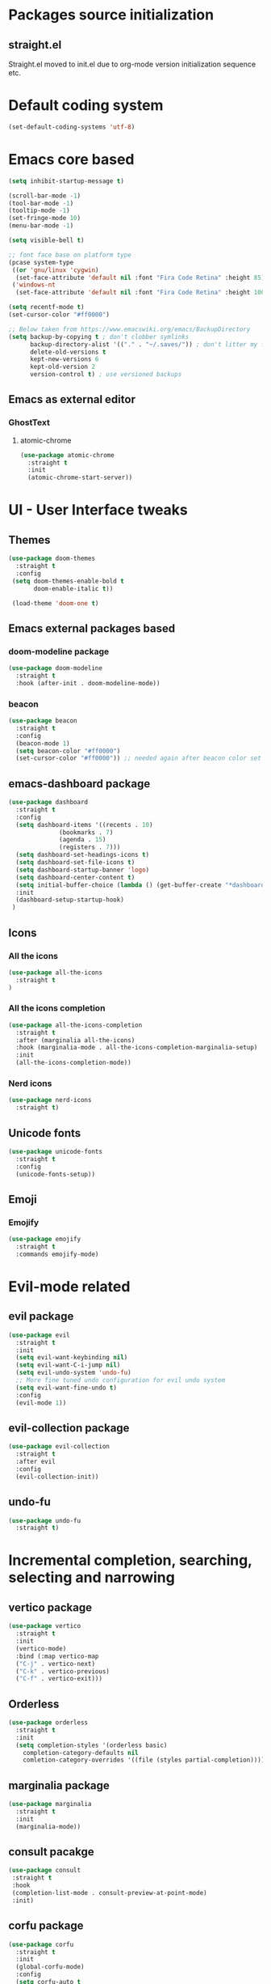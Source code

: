 * Packages source initialization
** straight.el
   Straight.el moved to init.el due to org-mode version initialization sequence etc.
* Default coding system
  #+BEGIN_SRC emacs-lisp
  (set-default-coding-systems 'utf-8)
  #+END_SRC
* Emacs core based
  #+BEGIN_SRC emacs-lisp
    (setq inhibit-startup-message t)

    (scroll-bar-mode -1)
    (tool-bar-mode -1)
    (tooltip-mode -1)
    (set-fringe-mode 10)
    (menu-bar-mode -1)

    (setq visible-bell t)

    ;; font face base on platform type
    (pcase system-type
     ((or 'gnu/linux 'cygwin)
      (set-face-attribute 'default nil :font "Fira Code Retina" :height 85))
     ('windows-nt
      (set-face-attribute 'default nil :font "Fira Code Retina" :height 100)))

    (setq recentf-mode t)
    (set-cursor-color "#ff0000")

    ;; Below taken from https://www.emacswiki.org/emacs/BackupDirectory
    (setq backup-by-copying t ; don't clobber symlinks
          backup-directory-alist '(("." . "~/.saves/")) ; don't litter my fs tree
          delete-old-versions t
          kept-new-versions 6
          kept-old-version 2
          version-control t) ; use versioned backups

#+END_SRC
** Emacs as external editor
*** GhostText
**** atomic-chrome
    #+BEGIN_SRC emacs-lisp
    (use-package atomic-chrome
      :straight t
      :init
      (atomic-chrome-start-server))
    #+END_SRC
* UI - User Interface tweaks
** Themes
  #+BEGIN_SRC emacs-lisp
  (use-package doom-themes
    :straight t
    :config
   (setq doom-themes-enable-bold t
         doom-enable-italic t))

   (load-theme 'doom-one t)
#+END_SRC
** Emacs external packages based
*** doom-modeline package
#+BEGIN_SRC emacs-lisp
  (use-package doom-modeline
    :straight t
    :hook (after-init . doom-modeline-mode))
#+END_SRC
*** beacon
    #+BEGIN_SRC emacs-lisp
    (use-package beacon
      :straight t
      :config
      (beacon-mode 1)
      (setq beacon-color "#ff0000")
      (set-cursor-color "#ff0000")) ;; needed again after beacon color set
    #+END_SRC
** emacs-dashboard package
  #+BEGIN_SRC emacs-lisp
    (use-package dashboard
      :straight t
      :config
      (setq dashboard-items '((recents . 10)
    			  (bookmarks . 7)
    			  (agenda . 15)
    			  (registers . 7)))
      (setq dashboard-set-headings-icons t)
      (setq dashboard-set-file-icons t)
      (setq dashboard-startup-banner 'logo)
      (setq dashboard-center-content t)
      (setq initial-buffer-choice (lambda () (get-buffer-create "*dashboard*"))) ;; this is needed to open *dashboard* buffer after startup
      :init
      (dashboard-setup-startup-hook)
     )
   #+END_SRC
** Icons
*** All the icons
   #+BEGIN_SRC emacs-lisp
   (use-package all-the-icons
     :straight t
   )
   #+END_SRC
*** All the icons completion
   #+BEGIN_SRC emacs-lisp
     (use-package all-the-icons-completion
       :straight t
       :after (marginalia all-the-icons)
       :hook (marginalia-mode . all-the-icons-completion-marginalia-setup)
       :init
       (all-the-icons-completion-mode))
   #+END_SRC
*** Nerd icons
    #+BEGIN_SRC emacs-lisp
    (use-package nerd-icons
      :straight t)
    #+END_SRC
** Unicode fonts
  #+BEGIN_SRC emacs-lisp
  (use-package unicode-fonts
    :straight t
    :config
    (unicode-fonts-setup))
  #+END_SRC
** Emoji
*** Emojify
   #+BEGIN_SRC emacs-lisp
   (use-package emojify
     :straight t
     :commands emojify-mode)
   #+END_SRC
* Evil-mode related
** evil package  
#+BEGIN_SRC emacs-lisp
  (use-package evil
    :straight t
    :init
    (setq evil-want-keybinding nil)
    (setq evil-want-C-i-jump nil)
    (setq evil-undo-system 'undo-fu)
    ;; More fine tuned undo configuration for evil undo system
    (setq evil-want-fine-undo t)
    :config
    (evil-mode 1))
#+END_SRC
** evil-collection package
#+BEGIN_SRC emacs-lisp
(use-package evil-collection
  :straight t
  :after evil
  :config
  (evil-collection-init))
#+END_SRC
** undo-fu
  #+BEGIN_SRC emacs-lisp
    (use-package undo-fu
      :straight t)
  #+END_SRC
* Incremental completion, searching, selecting and narrowing
** vertico package
#+BEGIN_SRC emacs-lisp
  (use-package vertico
    :straight t
    :init
    (vertico-mode)
    :bind (:map vertico-map
    ("C-j" . vertico-next)
    ("C-k" . vertico-previous)
    ("C-f" . vertico-exit)))
#+END_SRC
** Orderless
  #+BEGIN_SRC emacs-lisp
    (use-package orderless
      :straight t
      :init
      (setq completion-styles '(orderless basic)
    	completion-category-defaults nil
    	comletion-category-overrides '((file (styles partial-completion)))))
  #+END_SRC
** marginalia package
#+BEGIN_SRC emacs-lisp
  (use-package marginalia
    :straight t
    :init
    (marginalia-mode))
#+END_SRC

** consult pacakge
#+BEGIN_SRC emacs-lisp
  (use-package consult
   :straight t
   :hook
   (completion-list-mode . consult-preview-at-point-mode)
   :init)
#+END_SRC

** corfu package
#+BEGIN_SRC emacs-lisp
  (use-package corfu
    :straight t
    :init
    (global-corfu-mode)
    :config
    (setq corfu-auto t
  	corfu-quit-no-match 'separator)) ;; or t
#+END_SRC
 
* Org-mode
** org-mode package
   use-package and init in init.el
   #+BEGIN_SRC emacs-lisp
   (setq org-log-done 'time)
   #+END_SRC
*** org-agenda
   #+BEGIN_SRC emacs-lisp
   (setq org-agenda-include-diary t)
   (setq calendar-mark-holidays-flat t)
   (setq org-agenda-files (apply 'append
     (mapcar
       (lambda (directory)
         (directory-files-recursively
          directory org-agenda-file-regexp))
          '("~/shared/"))))
   #+END_SRC
** org-babel config
#+BEGIN_SRC emacs-lisp
  (org-babel-do-load-languages
    'org-babel-load-languages
       '((emacs-lisp . t)
         (python . t)
         (plantuml . t)
         (ditaa . t)
         (latex . t)
         ;;(rust . t)
         (dot . t)
   ))
   (setq org-confirm-babel-evaluate nil)
#+END_SRC
** org-superstar
  #+BEGIN_SRC emacs-lisp
  (use-package org-superstar
    :straight t
    :config
    (setq org-superstar-headline-bullets-list '("◉" "○" "✸" "✿" "○" "▷" "⁖"))
    (add-hook 'org-mode-hook (lambda () (org-superstar-mode 1))))
  #+END_SRC
** org-roam
  #+BEGIN_SRC emacs-lisp
    (use-package org-roam
      :straight t
      :hook
      (after-init . org-roam-mode)
      :custom
      (org-roam-directory "~/pkm/content-org")
      (org-roam-completion-everywhere t)
      (org-roam-capture-templates
      '(("d" "default" plain
         "%?"
         :if-new (file+head "${slug}.org" "#+TITLE: ${title}\n")
         :unnarrowed t)))
      :init
      (setq org-roam-v2-ack t)
      :config
      (org-roam-setup))
  #+END_SRC
** org-roam-ui
  #+BEGIN_SRC emacs-lisp
  (use-package org-roam-ui
    :straight t
    :config
    (setq org-roam-ui-sync-theme t
          org-roam-ui-follow t
          org-roam-ui-update-on-save nil
          org-roam-open-on-start nil))
  #+END_SRC
** org-sidebar
  #+BEGIN_SRC emacs-lisp
  (use-package org-sidebar
    :straight t)
  #+END_SRC
* Key bindings
** which-key package
#+BEGIN_SRC emacs-lisp
  (use-package which-key
   :straight t
   :init
   (which-key-mode)
   :diminish
   which-key-mode
   :config
   (setq which-key-idle-delay 0.2))
#+END_SRC

** general.el package
#+BEGIN_SRC emacs-lisp
  (use-package general
   :straight t
   :config
   (general-create-definer lg/leader-keys
   :keymaps '(normal insert visual emacs)
   :prefix "SPC"
   :global-prefix "C-SPC")

   (lg/leader-keys
     "SPC" '(execute-extended-command :whick-key "M-x")
     "a" '(:ignore t :which-key "applications")
     "ad" '(dired :which-key "dired")
     "ae" '(elfeed :which-key "elfeed")
     "at" '(treemacs :which-key "treemacs")
     "b" '(:ignore t :which-key "buffers")
     "bb" '(consult-buffer :which-key "switch-buffers")
     "bn" '(next-buffer :which-key "next-buffer")
     "bd" '(kill-buffer :which-key "kill-buffer")
     "bp" '(previous-buffer :which-key "previous-buffer")
     "f" '(:ignore t :which-key "files")
     "ff" '(consult-find :wich-key "find")
     "fr" '(consult-recent-file :which-key "recent")
     "g" '(:ignore t :which-key "magit")
     "gs" '(magit-status :which-key "status")
     "o" '(:ignore t :which-key "org-mode")
     "oa" '(org-agenda :which-key "agenda")
     "or" '(:ignore t :which-key "roam")
     "orf" '(org-roam-node-find :which-key "find node")
     "ori" '(org-roam-node-insert :which-key "insert node")
     "s" '(:ignore t :which-key "search")
     "sg" '(consult-ripgrep :which-key "ripgrep")
     "sh" '(consult-org-heading :which-key "org-heading")
     "sr" '(consult-ripgrep :which-key "ripgrep")
     "ss" '(consult-line :which-key "lines")
     "t" '(:ignore t :which-key "toggles/UI")
     "tt" '(consult-theme :which-key "choose theme")
     "w" '(:ignore t :which-key "windows")
     "w/" '(split-window-right :which-key "split-right")
     "wh" '(evil-window-left :which-key "left")
     "wj" '(evil-window-down :which-key "down")
     "wk" '(evil-window-up :which-key "up")
     "wn" '(evil-window-next :which-key "next")
     "wN" '(evil-window-new :which-key "new")
     "wl" '(evil-window-right :which-key "right")
     "wd" '(evil-window-delete :which-key "delete")
   ))
#+END_SRC

* Applications
** treemacs package
  #+BEGIN_SRC emacs-lisp
  (use-package treemacs
    :straight t
  )
  #+END_SRC
** Elfeed
  #+BEGIN_SRC emacs-lisp
  (use-package elfeed-org
    :straight t
    :config
    (elfeed-org)
    (setq rmh-elfeed-org-files
  	(list "~/shared/elfeed/elfeed.org")))
  #+END_SRC

  #+BEGIN_SRC emacs-lisp
    (use-package elfeed
      :straight t 
      :config
      (setq elfeed-db-directory "~/shared/elfeeddb")
      (setq-default elfeed-search-filter "@6-months-ago ")
      )
  #+END_SRC
*** Elfeed-dashboard
   Based on elfeed-dashboard github description: https://github.com/Monoj321/elfeed-dashboard
   #+BEGIN_SRC emacs-lisp
     (use-package elfeed-dashboard
       :straight t
       :config
       (setq elfeed-dashboard-file "~/shared/elfeed/elfeed-dashboard.org")
       ;; update feed counts on elfeed-quit
       (advice-add 'elfeed-search-quit-window :after #'elfeed-dashboard-update-links))
   #+END_SRC
** Dired
  #+BEGIN_SRC emacs-lisp
    (use-package dired
      :straight nil)
    (use-package dired-single
      :straight t)
    (use-package all-the-icons-dired
      :straight t
      :hook (dired-mode . all-the-icons-dired-mode))
  #+END_SRC
* Development
** Magit 
  #+BEGIN_SRC emacs-lisp
  (use-package magit
    :straight t)
  #+END_SRC
** Yang
*** yang-mode
   #+BEGIN_SRC emacs-lisp
   (use-package yang-mode
     :straight t)
   #+END_SRC
** YASnippet
  #+BEGIN_SRC emacs-lisp
  (use-package yasnippet
    :straight t
    :config
    (setq yas-snippet-dirs '("~/shared/snippets/"
                             "~/work/snippets/"))
    (yas-global-mode 1))
  #+END_SRC
** Rust
  #+BEGIN_SRC emacs-lisp
  (use-package rust-mode
    :straight t
    :config
    (setq rust-format-on-save t)
    (setq indent-tabs-mode nil))
  #+END_SRC
*** ob-rust
   #+BEGIN_SRC emacs-lisp
   (use-package ob-rust
     :straight t
     :after (org-mode)
   )
   #+END_SRC
** Programming Languages
*** LSP - Language Server Protocol
**** lsp-mode
   #+BEGIN_SRC emacs-lisp
     (use-package lsp-mode
       :straight t
       :commands (lsp ls-deferred)
       :init
       (setq lsp-keymap-prefix "C-c l")
       :config
       (lsp-enable-which-key-integration t))
   #+END_SRC
*** 
* Tweaks for Windows OS 
  #+BEGIN_SRC emacs-lisp
  (pcase system-type
    ('windows-nt
     (setq org-plantuml-jar-path
   	 (expand-file-name "c:/programs/plantuml.jar"))
      (setq org-ditaa-jar-path
   	 (expand-file-name "c:/programs/ditaa0_9.jar"))
     ))
  #+END_SRC

* Additional config
** Private
  #+BEGIN_SRC emacs-lisp
    (let ((init_priv "~/shared/emacs/init_priv.el"))
      (when (file-exists-p init_priv)
        (load-file init_priv)))
  #+END_SRC
** Work
  #+BEGIN_SRC emacs-lisp
    (let ((init_work "~/work/init_work.el"))
      (when (file-exists-p init_work)
        (load-file init_work)))
  #+END_SRC
  
